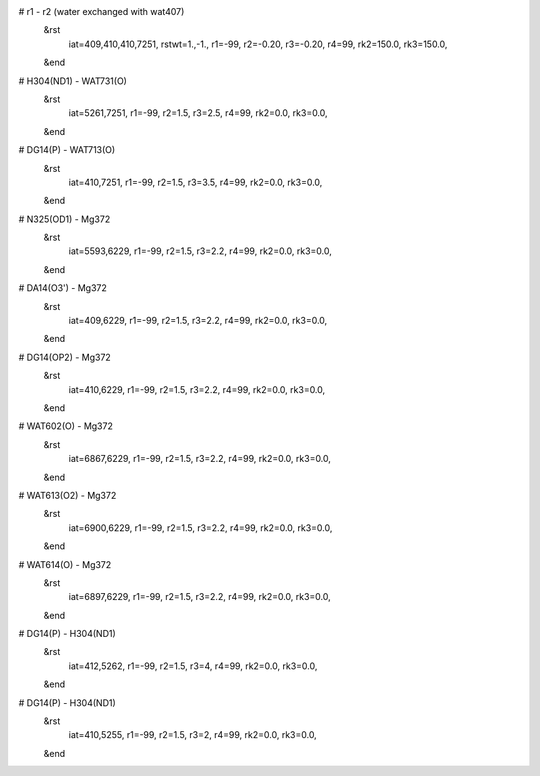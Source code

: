 # r1 - r2 (water exchanged with wat407)
 &rst
  iat=409,410,410,7251,
  rstwt=1.,-1.,
  r1=-99, r2=-0.20, r3=-0.20, r4=99,
  rk2=150.0, rk3=150.0,
 &end

# H304(ND1) - WAT731(O)
 &rst
  iat=5261,7251,
  r1=-99, r2=1.5, r3=2.5, r4=99,
  rk2=0.0, rk3=0.0,
 &end

# DG14(P) - WAT713(O)
 &rst
  iat=410,7251,
  r1=-99, r2=1.5, r3=3.5, r4=99,
  rk2=0.0, rk3=0.0,
 &end

# N325(OD1) - Mg372
 &rst
  iat=5593,6229,
  r1=-99, r2=1.5, r3=2.2, r4=99,
  rk2=0.0, rk3=0.0,
 &end

# DA14(O3') - Mg372
 &rst
  iat=409,6229,
  r1=-99, r2=1.5, r3=2.2, r4=99,
  rk2=0.0, rk3=0.0,
 &end

# DG14(OP2) - Mg372
 &rst
  iat=410,6229,
  r1=-99, r2=1.5, r3=2.2, r4=99,
  rk2=0.0, rk3=0.0,
 &end

# WAT602(O) - Mg372
 &rst
  iat=6867,6229,
  r1=-99, r2=1.5, r3=2.2, r4=99,
  rk2=0.0, rk3=0.0,
 &end

# WAT613(O2) - Mg372
 &rst
  iat=6900,6229,
  r1=-99, r2=1.5, r3=2.2, r4=99,
  rk2=0.0, rk3=0.0,
 &end

# WAT614(O) - Mg372
 &rst
  iat=6897,6229,
  r1=-99, r2=1.5, r3=2.2, r4=99,
  rk2=0.0, rk3=0.0,
 &end

# DG14(P) - H304(ND1)
 &rst
  iat=412,5262,
  r1=-99, r2=1.5, r3=4, r4=99,
  rk2=0.0, rk3=0.0,
 &end

# DG14(P) - H304(ND1)
 &rst
  iat=410,5255,
  r1=-99, r2=1.5, r3=2, r4=99,
  rk2=0.0, rk3=0.0,
 &end
